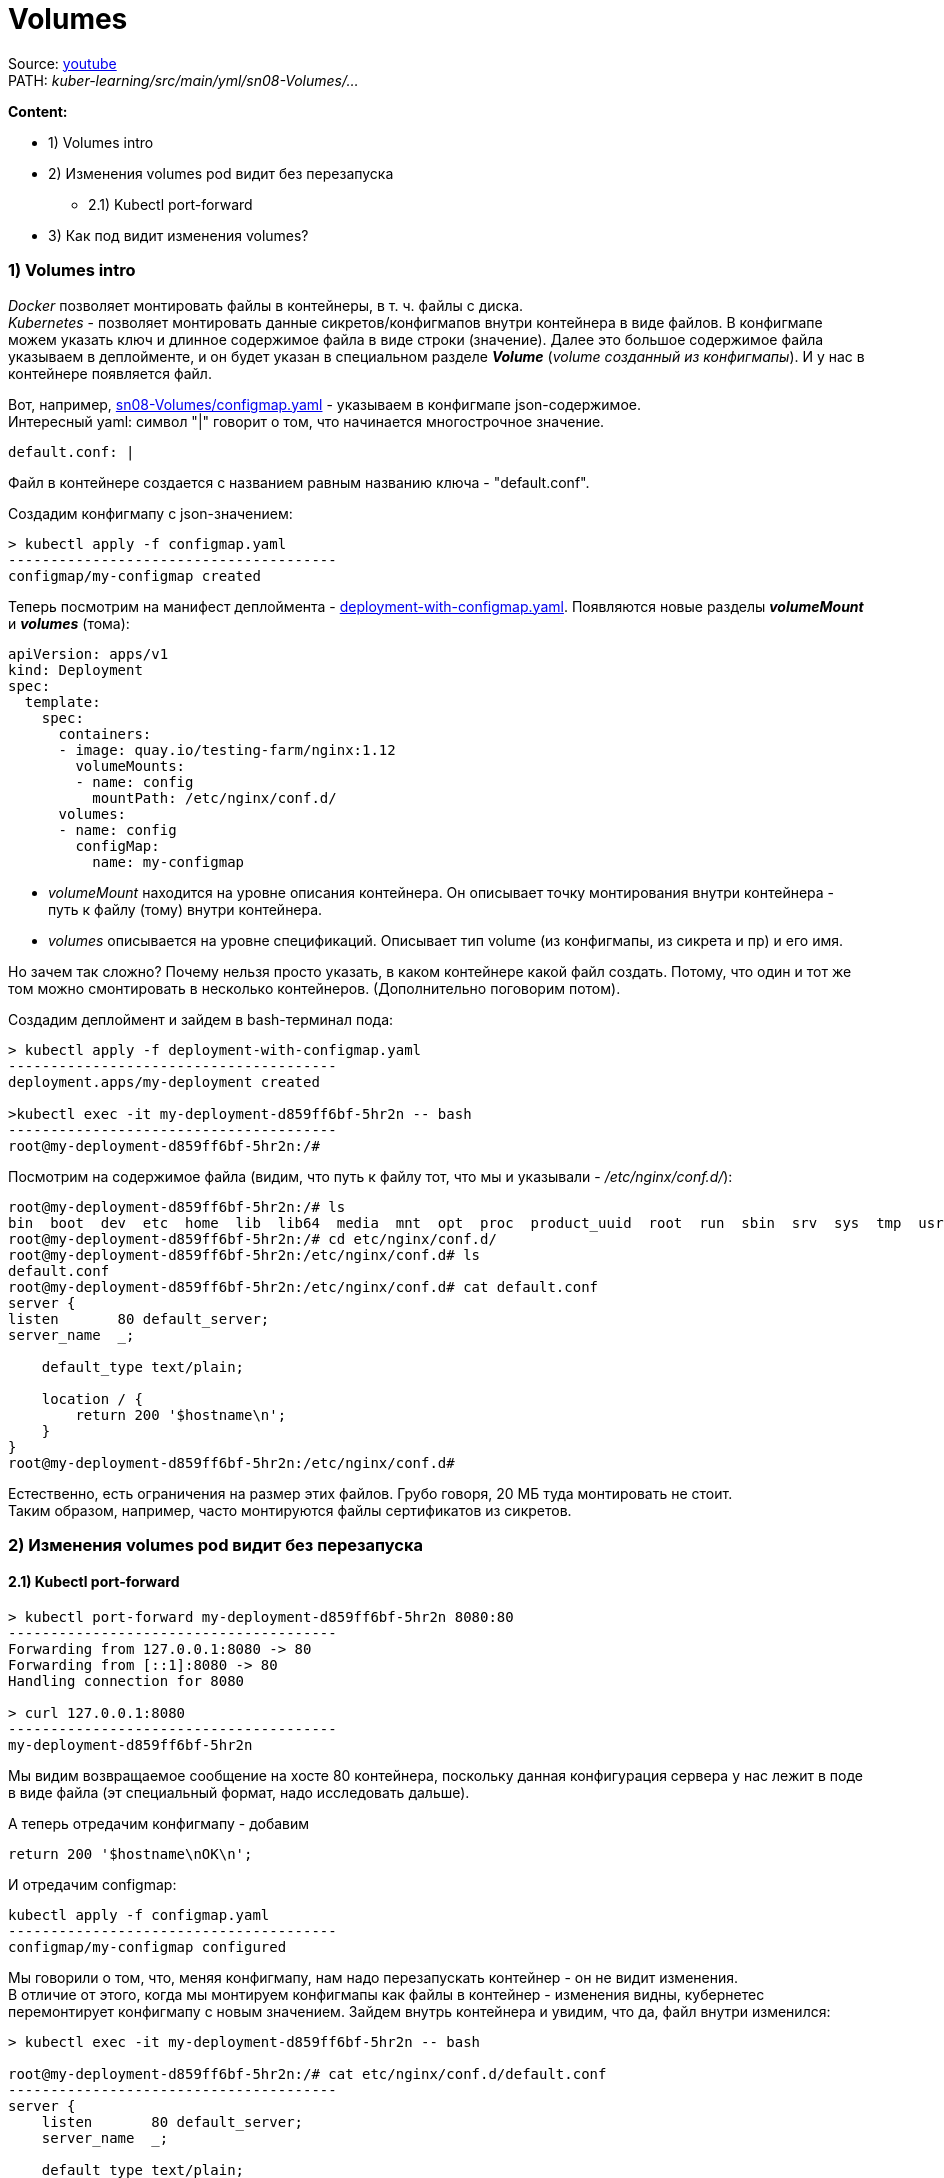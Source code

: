= Volumes

Source: link:https://www.youtube.com/watch?v=-xZ02dEF6kU&list=PL8D2P0ruohOBSA_CDqJLflJ8FLJNe26K-&index=9&t=2816s[youtube] +
PATH: _kuber-learning/src/main/yml/sn08-Volumes/..._ +

*Content:*

- 1) Volumes intro
- 2) Изменения volumes pod видит без перезапуска
  * 2.1) Kubectl port-forward
- 3) Как под видит изменения volumes?

=== 1) Volumes intro

_Docker_ позволяет монтировать файлы в контейнеры, в т. ч. файлы с диска. +
_Kubernetes_ - позволяет монтировать данные сикретов/конфигмапов внутри контейнера в виде файлов. В конфигмапе можем указать ключ и длинное содержимое файла в виде строки (значение). Далее это большое содержимое файла указываем в деплойменте, и он будет указан в специальном разделе *_Volume_* (_volume созданный из конфигмапы_). И у нас в контейнере появляется файл.

Вот, например, link:../src/main/yml/sn08-Volumes/configmap.yaml[sn08-Volumes/configmap.yaml] - указываем в конфигмапе json-содержимое. +
Интересный yaml: символ "|" говорит о том, что начинается многострочное значение.
[source, yaml]
----
default.conf: |
----

Файл в контейнере создается с названием равным названию ключа - "default.conf".

Создадим конфигмапу с json-значением:
[source, bash]
----
> kubectl apply -f configmap.yaml
---------------------------------------
configmap/my-configmap created
----

Теперь посмотрим на манифест деплоймента - link:../src/main/yml/sn08-Volumes/deployment-with-configmap.yaml[deployment-with-configmap.yaml]. Появляются новые разделы *_volumeMount_* и *_volumes_* (тома):
[source, yaml]
----
apiVersion: apps/v1
kind: Deployment
spec:
  template:
    spec:
      containers:
      - image: quay.io/testing-farm/nginx:1.12
        volumeMounts:
        - name: config
          mountPath: /etc/nginx/conf.d/
      volumes:
      - name: config
        configMap:
          name: my-configmap
----
- _volumeMount_ находится на уровне описания контейнера. Он описывает точку монтирования внутри контейнера - путь к файлу (тому) внутри контейнера.
- _volumes_ описывается на уровне спецификаций. Описывает тип volume (из конфигмапы, из сикрета и пр) и его имя.

Но зачем так сложно? Почему нельзя просто указать, в каком контейнере какой файл создать. Потому, что один и тот же том можно смонтировать в несколько контейнеров. (Дополнительно поговорим потом).

Создадим деплоймент и зайдем в bash-терминал пода:
[source, bash]
----
> kubectl apply -f deployment-with-configmap.yaml
---------------------------------------
deployment.apps/my-deployment created

>kubectl exec -it my-deployment-d859ff6bf-5hr2n -- bash
---------------------------------------
root@my-deployment-d859ff6bf-5hr2n:/#
----
Посмотрим на содержимое файла (видим, что путь к файлу тот, что мы и указывали - _/etc/nginx/conf.d/_):
[source, bash]
----
root@my-deployment-d859ff6bf-5hr2n:/# ls
bin  boot  dev  etc  home  lib  lib64  media  mnt  opt  proc  product_uuid  root  run  sbin  srv  sys  tmp  usr  var
root@my-deployment-d859ff6bf-5hr2n:/# cd etc/nginx/conf.d/
root@my-deployment-d859ff6bf-5hr2n:/etc/nginx/conf.d# ls
default.conf
root@my-deployment-d859ff6bf-5hr2n:/etc/nginx/conf.d# cat default.conf
server {
listen       80 default_server;
server_name  _;

    default_type text/plain;

    location / {
        return 200 '$hostname\n';
    }
}
root@my-deployment-d859ff6bf-5hr2n:/etc/nginx/conf.d#
----

Естественно, есть ограничения на размер этих файлов. Грубо говоря, 20 МБ туда монтировать не стоит. +
Таким образом, например, часто монтируются файлы сертификатов из сикретов.

=== 2) Изменения volumes pod видит без перезапуска

==== 2.1) Kubectl port-forward

[source, bash]
----
> kubectl port-forward my-deployment-d859ff6bf-5hr2n 8080:80
---------------------------------------
Forwarding from 127.0.0.1:8080 -> 80
Forwarding from [::1]:8080 -> 80
Handling connection for 8080

> curl 127.0.0.1:8080
---------------------------------------
my-deployment-d859ff6bf-5hr2n
----
Мы видим возвращаемое сообщение на хосте 80 контейнера, поскольку данная конфигурация сервера у нас лежит в поде в виде файла (эт специальный формат, надо исследовать дальше).

А теперь отредачим конфигмапу - добавим
----
return 200 '$hostname\nOK\n';
----

И отредачим configmap:
[source, bash]
----
kubectl apply -f configmap.yaml
---------------------------------------
configmap/my-configmap configured
----
Мы говорили о том, что, меняя конфигмапу, нам надо перезапускать контейнер - он не видит изменения. +
В отличие от этого, когда мы монтируем конфигмапы как файлы в контейнер - изменения видны, кубернетес перемонтирует конфигмапу с новым значением. Зайдем внутрь контейнера и увидим, что да, файл внутри изменился:

[source, bash]
----
> kubectl exec -it my-deployment-d859ff6bf-5hr2n -- bash

root@my-deployment-d859ff6bf-5hr2n:/# cat etc/nginx/conf.d/default.conf
---------------------------------------
server {
    listen       80 default_server;
    server_name  _;

    default_type text/plain;

    location / {
        return 200 '$hostname\nOK\n';
    }
}
root@my-deployment-d859ff6bf-5hr2n:/#
----
Но если мы сделаем порт-форвард повторно, то ничего не поменяется, 'OK' на следующей строке нам не выведется. Контейнер ничего не говорит уже запущенным процессам о том, что что-то поменялось, и внутри процессов в поде все остается по старому. Нужен engine reload. Приложение само должно следить за файлами, по крайней мере мы можем сделать эндпоинт перезагрузки, который заставит приложение перечитать конфиги:
[source, bash]
----
> curl 127.0.0.1:8080
---------------------------------------
my-deployment-d859ff6bf-5hr2n
----

=== 3) Как под видит изменения volumes?

Смотри запуск деплоймента в link:sn09-DownwardAPI.adoc[sn09-DownwardAPI.adoc]

[source, bash]
----
> kubectl exec -it my-deployment-6c7bbf9ff6-nf9b9 -- bash
---------------------------------------
root@my-deployment-6c7bbf9ff6-nf9b9:#

> root@my-deployment-6c7bbf9ff6-nf9b9:# cd /etc/nginx/conf.d/
> root@my-deployment-6c7bbf9ff6-nf9b9:/etc/nginx/conf.d# ls -lsa
---------------------------------------
total 12
4 drwxrwxrwx 3 root root 4096 Jun  8 20:20 .
4 drwxr-xr-x 3 root root 4096 Apr 30  2018 ..
4 drwxr-xr-x 2 root root 4096 Jun  8 20:20 ..2022_06_08_20_20_45.1313308391
0 lrwxrwxrwx 1 root root   32 Jun  8 20:20 ..data -> ..2022_06_08_20_20_45.1313308391
0 lrwxrwxrwx 1 root root   19 Jun  8 20:20 default.conf -> ..data/default.conf
----
По факту, `default.conf` - это не файл, это линк на каталог `..data/default.conf`. А каталог `..data/default.conf` - тоже не каталог, это линк на каталог `..2022_06_08_20_20_45.1313308391`. И только этот каталог является каталогом. +
Зайдем в него:
[source, bash]
----
> root@my-deployment-6c7bbf9ff6-nf9b9:/etc/nginx/conf.d#  cd ..2022_06_08_20_20_45.1313308391
> root@my-deployment-6c7bbf9ff6-nf9b9:/etc/nginx/conf.d/..2022_06_08_20_20_45.1313308391# ls -lsa
total 12
4 drwxr-xr-x 2 root root 4096 Jun  8 20:20 .
4 drwxrwxrwx 3 root root 4096 Jun  8 20:20 ..
4 -rw-r--r-- 1 root root  159 Jun  8 20:20 default.conf
----
И в этом каталоге есть файл `default.conf`, который действительно является файликом.

Получается, что файл на самом деле находится в _/etc/nginx/conf.d/..2022_06_08_20_20_45.1313308391_, а в самой точке монтирования _/etc/nginx/conf.d_ находится _symlink_. Зачем это сделано? Для того, чтобы иметь возможность атомарно переключать содержимое файлов. Когда у нас меняется конфигмапа, кубер создает внутри точки монтирования новый каталог, куда кладет новый файлик, а потом переключает _symlink_ - операция переключения куда более быстрая, нежели загрузка файла. И у приложения нет задержки между чтением файла - просто поменялся адрес файла. Сначала читали один файл - теперь читаем другой. После монтирования старый каталог со старым файлом удаляется - т е файлики не накапливаются.